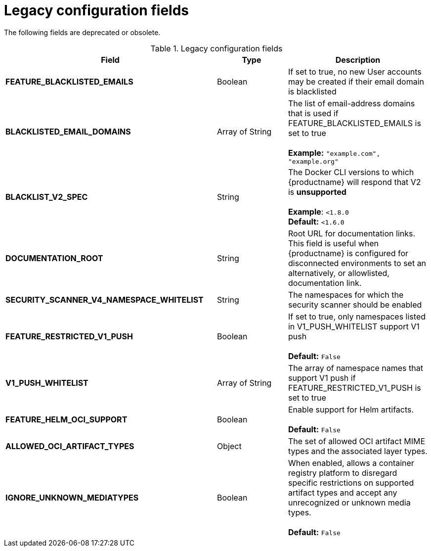 :_content-type: REFERENCE
[id="config-fields-legacy"]
= Legacy configuration fields

The following fields are deprecated or obsolete. 

.Legacy configuration fields
[cols="3a,1a,2a",options="header"]
|===
| Field | Type | Description
| **FEATURE_BLACKLISTED_EMAILS** | Boolean | If set to true, no new User accounts may be created if their email domain is blacklisted
| **BLACKLISTED_EMAIL_DOMAINS** | Array of String | The list of email-address domains that is used if FEATURE_BLACKLISTED_EMAILS is set to true + 
 + 
**Example:** `"example.com", "example.org"`
| **BLACKLIST_V2_SPEC** | String | The Docker CLI versions to which {productname} will respond that V2 is *unsupported* + 
 + 
**Example**: `<1.8.0` +
**Default:** `<1.6.0`  
| **DOCUMENTATION_ROOT** | String | Root URL for documentation links. This field is useful when {productname} is configured for disconnected environments to set an alternatively, or allowlisted, documentation link.
| **SECURITY_SCANNER_V4_NAMESPACE_WHITELIST** | String | The namespaces for which the security scanner should be enabled 

| **FEATURE_RESTRICTED_V1_PUSH**  | Boolean | If set to true, only namespaces listed in V1_PUSH_WHITELIST support V1 push + 
  + 
**Default:** `False`

| **V1_PUSH_WHITELIST** | Array of String | The array of namespace names that support V1 push if FEATURE_RESTRICTED_V1_PUSH is set to true


| *FEATURE_HELM_OCI_SUPPORT* | Boolean | Enable support for Helm artifacts. +
 +
**Default:** `False`

|**ALLOWED_OCI_ARTIFACT_TYPES** | Object | The set of allowed OCI artifact MIME types and the associated layer types.

|**IGNORE_UNKNOWN_MEDIATYPES** | Boolean | When enabled, allows a container registry platform to disregard specific restrictions on supported artifact types and accept any unrecognized or unknown media types. +
 +
**Default:** `False`

|===